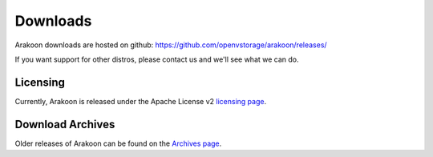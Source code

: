 =========
Downloads
=========

Arakoon downloads are hosted on github: `<https://github.com/openvstorage/arakoon/releases/>`_

If you want support for other distros, please contact us and we'll see what we can do.

Licensing
=========
Currently, Arakoon is released under the Apache License v2 `licensing page`_.

.. _licensing page: http://www.apache.org/licenses/LICENSE-2.0.txt


Download Archives
=================
Older releases of Arakoon can be found on the `Archives page`_.

.. _Archives page: archives.html
